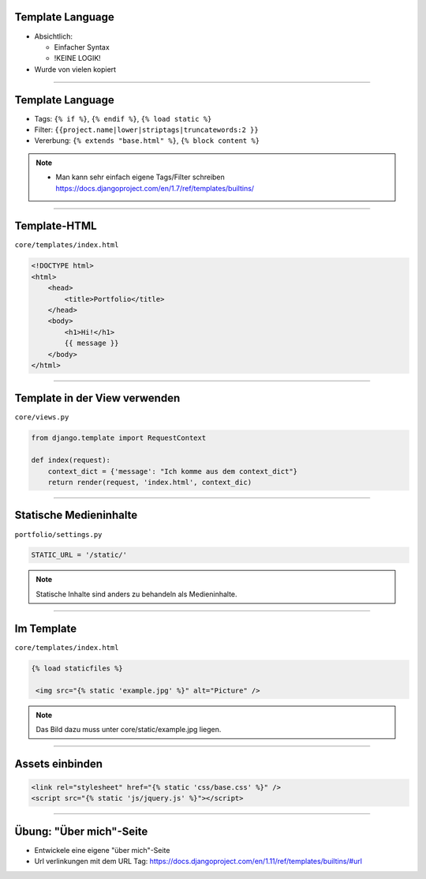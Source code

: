 Template Language
------------------

* Absichtlich:

  * Einfacher Syntax
  * !KEINE LOGIK!

* Wurde von vielen kopiert


----


Template Language
------------------

* Tags: ``{% if %}``, ``{% endif %}``, ``{% load static %}``
* Filter: ``{{project.name|lower|striptags|truncatewords:2 }}``
* Vererbung: ``{% extends "base.html" %}``, ``{% block content %}``


.. note::
   * Man kann sehr einfach eigene Tags/Filter schreiben https://docs.djangoproject.com/en/1.7/ref/templates/builtins/



----


Template-HTML
------------------

``core/templates/index.html``

.. code-block:: html

   <!DOCTYPE html>
   <html>
       <head>
           <title>Portfolio</title>
       </head>
       <body>
           <h1>Hi!</h1>
           {{ message }}
       </body>
   </html>

----



Template in der View verwenden
-------------------------------

``core/views.py``

.. code-block:: python

   from django.template import RequestContext

   def index(request):
       context_dict = {'message': "Ich komme aus dem context_dict"}
       return render(request, 'index.html', context_dic)





----

Statische Medieninhalte
------------------------

``portfolio/settings.py``

.. code-block:: python

   STATIC_URL = '/static/'


.. note::
	 Statische Inhalte sind anders zu behandeln als Medieninhalte.

----

Im Template
------------

``core/templates/index.html``

.. code-block:: html


   {% load staticfiles %}

    <img src="{% static 'example.jpg' %}" alt="Picture" />

.. note::
         Das Bild dazu muss unter core/static/example.jpg liegen.

----

Assets einbinden
--------------------

.. code-block:: html

        <link rel="stylesheet" href="{% static 'css/base.css' %}" />
        <script src="{% static 'js/jquery.js' %}"></script>


----


Übung: "Über mich"-Seite
-------------------------

* Entwickele eine eigene "über mich"-Seite
* Url verlinkungen mit dem URL Tag:
  https://docs.djangoproject.com/en/1.11/ref/templates/builtins/#url
